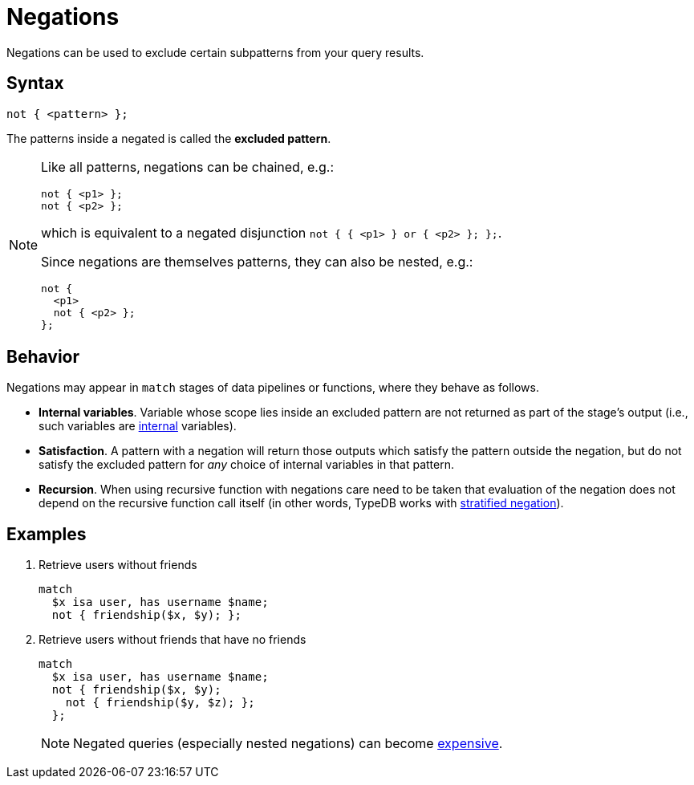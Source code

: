 = Negations
:page-aliases: {page-version}@typeql::patterns/negation.adoc

Negations can be used to exclude certain subpatterns from your query results.

== Syntax

[,typeql]
----
not { <pattern> };
----

The patterns inside a negated is called the *excluded pattern*.

[NOTE]
====
Like all patterns, negations can be chained, e.g.:
[,typeql]
----
not { <p1> };
not { <p2> };
----
which is equivalent to a negated disjunction `not { { <p1> } or { <p2> }; };`.

Since negations are themselves patterns, they can also be nested, e.g.:
[,typeql]
----
not {
  <p1>
  not { <p2> };
};
----
====

== Behavior

Negations may appear in `match` stages of data pipelines or functions, where they behave as follows.

* *Internal variables*. Variable whose scope lies inside an excluded pattern are not returned as part of the stage's output (i.e., such variables are xref:{page-version}@typeql::data_model.adoc#modes[internal] variables).
* *Satisfaction*. A pattern with a negation will return those outputs which satisfy the pattern outside the negation, but do not satisfy the excluded pattern for _any_ choice of internal variables in that pattern.
* *Recursion*. When using recursive function with negations care need to be taken that evaluation of the negation does not depend on the recursive function call itself (in other words, TypeDB works with https://en.wikipedia.org/wiki/Stratification_(mathematics)#In_mathematical_logic[stratified negation]).

== Examples

1. Retrieve users without friends
+
--
[,typeql]
----
match
  $x isa user, has username $name;
  not { friendship($x, $y); };
----
--

1. Retrieve users without friends that have no friends
+
--
[,typeql]
----
match
  $x isa user, has username $name;
  not { friendship($x, $y);
    not { friendship($y, $z); };
  };
----
[NOTE]
====
Negated queries (especially nested negations) can become xref:{page-version}@manual::troubleshooting/optimising-queries.adoc[expensive].
--
